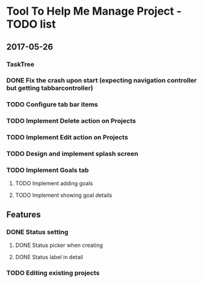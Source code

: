 * Tool To Help Me Manage Project - TODO list

** 2017-05-26
*** TaskTree
*** DONE Fix the crash upon start (expecting navigation controller but getting tabbarcontroller)
*** TODO Configure tab bar items
*** TODO Implement Delete action on Projects
*** TODO Implement Edit action on Projects
*** TODO Design and implement splash screen
*** TODO Implement Goals tab
**** TODO Implement adding goals
**** TODO Implement showing goal details

** Features
*** DONE Status setting
**** DONE Status picker when creating
**** DONE Status label in detail
*** TODO Editing existing projects
